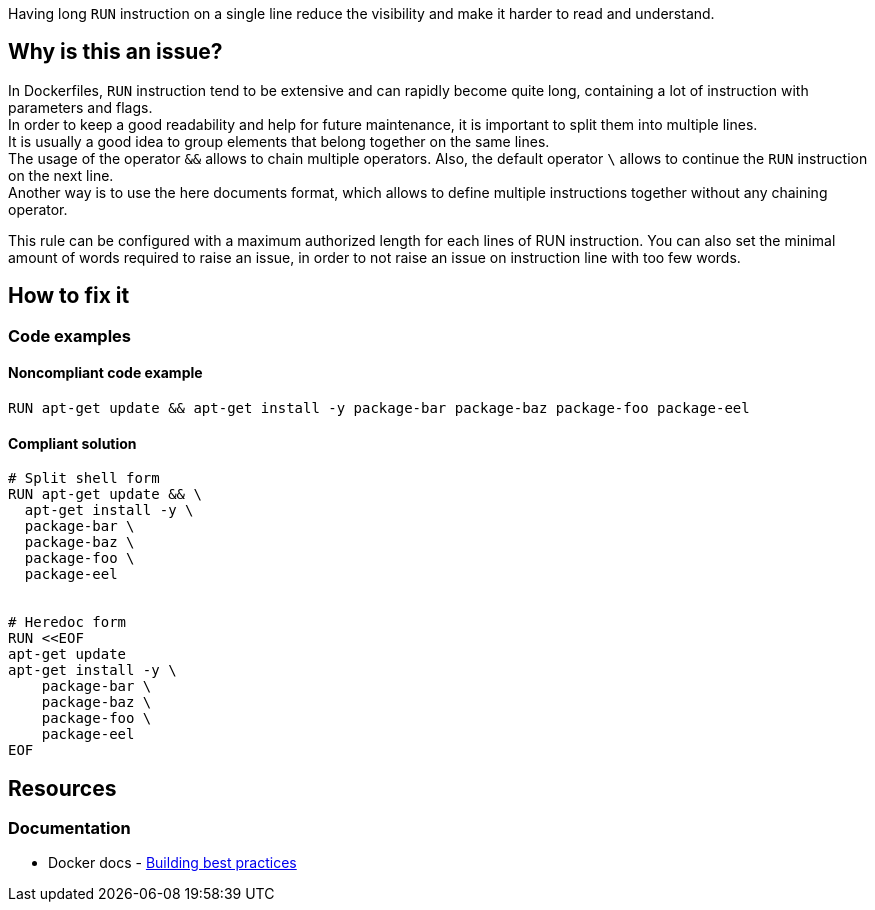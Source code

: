 Having long `RUN` instruction on a single line reduce the visibility and make it harder to read and understand.

== Why is this an issue?

In Dockerfiles, `RUN` instruction tend to be extensive and can rapidly become quite long, containing a lot of instruction with parameters and flags. +
In order to keep a good readability and help for future maintenance, it is important to split them into multiple lines. +
It is usually a good idea to group elements that belong together on the same lines. +
The usage of the operator `&&` allows to chain multiple operators. Also, the default operator `\` allows to continue the `RUN` instruction on the next line. +
Another way is to use the here documents format, which allows to define multiple instructions together without any chaining operator.

This rule can be configured with a maximum authorized length for each lines of RUN instruction.
You can also set the minimal amount of words required to raise an issue, in order to not raise an issue on instruction line with too few words.

== How to fix it

=== Code examples

==== Noncompliant code example

[source,docker,diff-id=1,diff-type=noncompliant]
----
RUN apt-get update && apt-get install -y package-bar package-baz package-foo package-eel
----

==== Compliant solution

[source,docker,diff-id=1,diff-type=compliant]
----
# Split shell form
RUN apt-get update && \
  apt-get install -y \
  package-bar \
  package-baz \
  package-foo \
  package-eel


# Heredoc form
RUN <<EOF
apt-get update
apt-get install -y \
    package-bar \
    package-baz \
    package-foo \
    package-eel
EOF
----


ifdef::env-github,rspecator-view[]

'''
== Implementation Specification
(visible only on this page)

=== Message

Split this RUN instruction into multiple lines.

=== Highlighting

Highlight the whole line of the `RUN` instruction that is too long.

=== Parameters

.maxLength
****
_INT_

----
120
----

The maximum number of characters for a single-line RUN instruction, including the RUN keyword itself.
****


.minWordsToTrigger
****
_INT_

----
7
----

The minimum number of words required on spotted too long lines for an issue to be raised.
****

'''
== Comments And Links
(visible only on this page)

endif::env-github,rspecator-view[]

== Resources

=== Documentation

* Docker docs - https://docs.docker.com/build/building/best-practices/#run[Building best practices]
